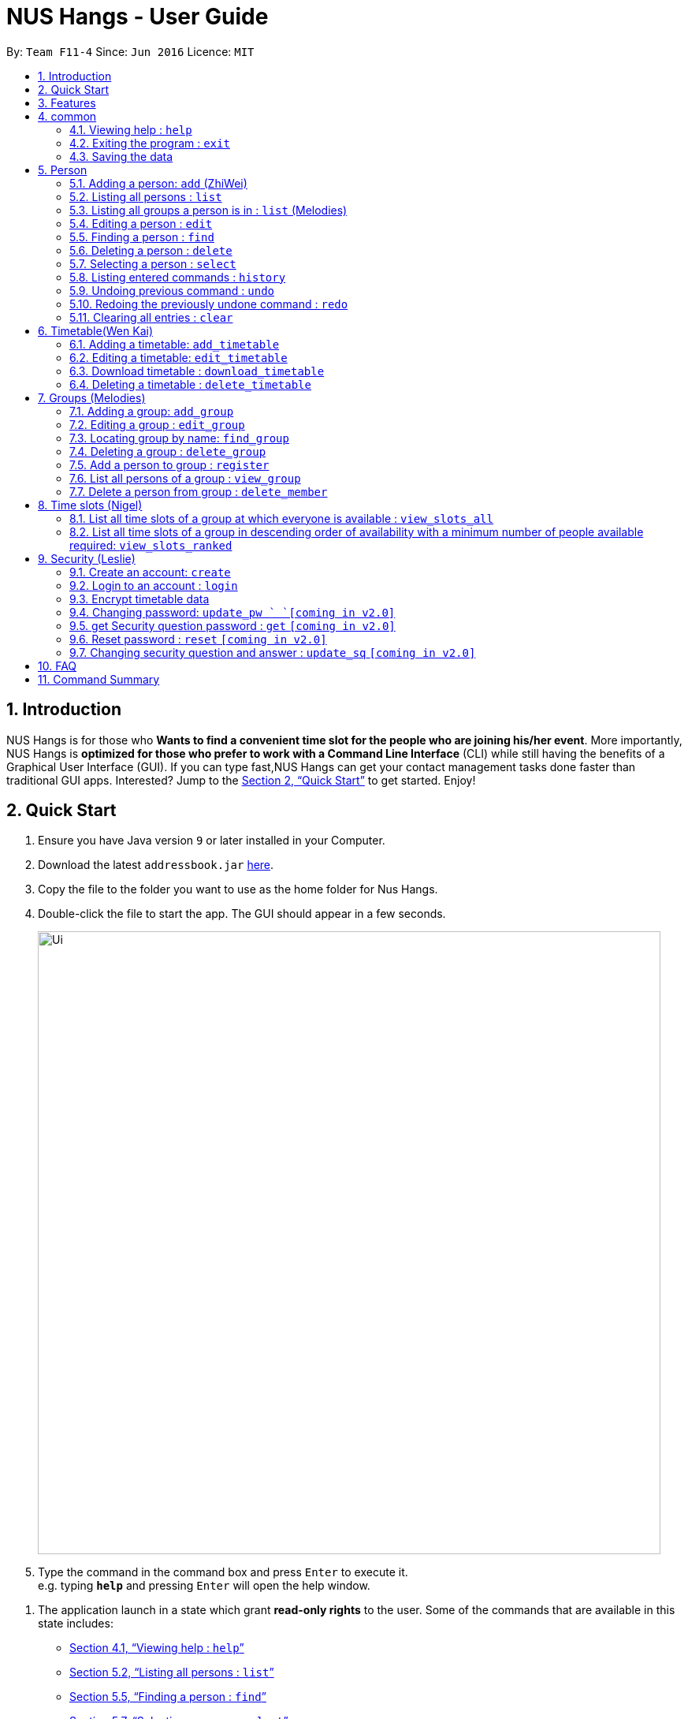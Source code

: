 = NUS Hangs - User Guide
:site-section: UserGuide
:toc:
:toc-title:
:toc-placement: preamble
:sectnums:
:imagesDir: images
:stylesDir: stylesheets
:xrefstyle: full
:experimental:
ifdef::env-github[]
:tip-caption: :bulb:
:note-caption: :information_source:
endif::[]
:repoURL: https://github.com/CS2103-AY1819S1-F11-4/main

By: `Team F11-4`      Since: `Jun 2016`      Licence: `MIT`

== Introduction

NUS Hangs is for those who *Wants to find a convenient time slot for the people who are joining his/her event*. More importantly, NUS Hangs is *optimized for those who prefer to work with a Command Line Interface* (CLI) while still having the benefits of a Graphical User Interface (GUI). If you can type fast,NUS Hangs can get your contact management tasks done faster than traditional GUI apps. Interested? Jump to the <<Quick Start>> to get started. Enjoy!


== Quick Start

.  Ensure you have Java version `9` or later installed in your Computer.
.  Download the latest `addressbook.jar` link:{repoURL}/releases[here].
.  Copy the file to the folder you want to use as the home folder for Nus Hangs.
.  Double-click the file to start the app. The GUI should appear in a few seconds.
+
image::Ui.png[width="790"]
+
.  Type the command in the command box and press kbd:[Enter] to execute it. +
e.g. typing *`help`* and pressing kbd:[Enter] will open the help window.

// tag::quick-start[]

.  The application launch in a state which grant *read-only rights* to the user. Some of the commands that are available in this state includes:

- <<help>>
- <<list>>
- <<find>>
- <<select>>
- <<find_group>>
- <<view_group>>
- <<view_slots_all>>
- <<view_slots_ranked>>


.  To make use of functions that add or edit information, the application requires the user to create and login to an account.

+
[NOTE]
The default username is "*admin*" and the default password is "*adminPassword*". +
To prevent unauthorized users from creating an account, `create` *can only be executed when a user is logged on*. +
An example in the context of an interest group: Only committee members should be allowed to make changes to the data while members are restricted to viewing rights.
+

- <<create_an_account_code_create_code>>
- <<login_to_an_account_code_login_code>>

// end::quick-start[]

.  Some example commands you can try:
* *`list`* : lists all person
* *`add_group`*: `add_group n/Family d/This is a family group description` : adds a group named "Family" with the following description.
* *`delete_group`*: `delete_group n/Family` : deletes the Family group from NUS Hang.
* *`exit`* : exits the app

.  Refer to <<Features>> for details of each command.

[[Features]]
== Features

====
*Command Format*

* Words in `UPPER_CASE` are the parameters to be supplied by the user e.g. in `n/NAME_OF_FRIEND`, `NAME_OF_FRIEND` is a parameter which can be used as `add n/John Doe`.
* Items in square brackets are optional e.g `n/NAME [i/INDEX_OF_TIMETABLE]` can be used as `n/John Doe i/1` or as `n/John Doe`.
* Parameters can be in any order e.g. if the command specifies `n/GROUPNAME INDEX`, `INDEX n/GROUPNAME` is also acceptable.
====

== common

[[help]]
=== Viewing help : `help`

Format: `help`

=== Exiting the program : `exit`

Exits the program. +
Format: `exit`

=== Saving the data

Address book data are saved in the hard disk automatically after any command that changes the data. +
There is no need to save manually.

== Person
=== Adding a person: `add` (ZhiWei)

Short form/Alias: `a`

Adds a person to the address book +
Format: `add n/NAME [p/PHONE_NUMBER] [e/EMAIL] [a/ADDRESS] [t/TAG]...`

* Inputs in square brackets are optional

[TIP]
A person can have any number of tags (including 0)

Examples:

* `add n/John Doe p/98765432 e/johnd@example.com a/John street, block 123, #01-01`
* `add n/Betsy Crowe t/friend e/betsycrowe@example.com a/Newgate Prison p/1234567 t/criminal`
* `add n/Nancy t/friend t/neighbour`
* `add n/James t/friend e/james@example.com t/classmates`
* `a n/Joji t/Singer`

[[list]]
=== Listing all persons : `list`

Short form/Alias: `l`

Shows a list of all persons in the address book. +
Format: `list`

// tag::list[]

=== Listing all groups a person is in : `list` (Melodies)

Shows a list of all groups the person specified by his PERSON_INDEX is in. +
Format: `list PERSON_INDEX`

(Remember to `list` first)

****
* List the groups that the person at the specified `INDEX` is currently in. The index refers to the index number shown in the displayed person list. The index *must be a positive integer* 1, 2, 3, ...
****

Example:

* `list 1`

(lists all the groups that the person at index 1 is added to previously)
// end::list[]

=== Editing a person : `edit`

Short form/Alias: `e`

Edits an existing person in the address book. +
Format: `edit INDEX [n/NAME] [p/PHONE] [e/EMAIL] [a/ADDRESS]
[fl/STORED_LOCATION] [t/TAG]...`

****
* Edits the person at the specified `INDEX`. The index refers to the index number shown in the displayed person list. The index *must be a positive integer* 1, 2, 3, ...
* At least one of the optional fields must be provided.
* Existing values will be updated to the input values.
* When editing tags, the existing tags of the person will be removed i.e adding of tags is not cumulative.
* You can remove all the person's tags by typing `t/` without specifying any tags after it.
*
****

Examples:

* `edit 1 p/91234567 e/johndoe@example.com` +
Edits the phone number and email address of the 1st person to be `91234567` and `johndoe@example.com` respectively.
* `edit 2 n/Betsy Crower t/` +
Edits the name of the 2nd person to be `Betsy Crower` and clears all existing tags.
* `edit 1 fl/C:\Users\admin\Downloads\cs2103\tiredAndSadness` +
Edits the stored location of the 1st person to be `C:/Users/admin/Downloads/cs2103/tiredAndSadness/` respectively.

[[find]]
=== Finding a person : `find`

Finds all persons in NusHangs, whose contain keywords provided by prefix(es). +
Format: `find [n/NAME...] [p/PHONE_NUMBER...] [e/EMAIL...] [a/ADDRESS...] [t/TAG...]`

[TIP]
Inputs in square brackets are optional

****
* The search is case insensitive. e.g `hans` will match `Hans`
* The order of the keywords and the prefix does not matter. e.g. `Hans Bo` will match `Bo Hans`
* All information of a person will be searched, provided by the prefix
* Only full words will be matched e.g. `Han` will not match `Hans`
* Persons matching at least one keyword will be returned (i.e. `OR` search). +
e.g. `Hans Bo` will return `Hans Gruber` and `Bo Yang`
****

Examples:

* `find n/alex` +
Returns any person having names with `alex`
* `find n/Betsy Tim John` +
Returns any person having names `Betsy`, `Tim`, or `John`
* `find n/alex bernice t/friends` +
Returns any person having `alex` and `bernice` in name and `friends` in tags
* `find a/tampines p/12345678 87654321` +
Returns any person having `Tampines` in address and `12345678` & `87654321` in phone

=== Deleting a person : `delete`

Short form/Alias: `ds`

Deletes the specified person from the address book. +
Format: `delete INDEX`

****
* Deletes the person at the specified `INDEX`.
* The index refers to the index number shown in the displayed person list.
* The index *must be a positive integer* 1, 2, 3, ...
****

Examples:

* `list` +
`delete 2` +
Deletes the 2nd person in the address book.
* `find Betsy` +
`delete 1` +
Deletes the 1st person in the results of the `find` command.

[[select]]
=== Selecting a person : `select`

Selects the person identified by the index number used in the displayed person list. +
Format: `select INDEX`

****
* Selects the person and loads the Google search page the person at the specified `INDEX`.
* The index refers to the index number shown in the displayed person list.
* The index *must be a positive integer* `1, 2, 3, ...`
****

Examples:

* `list` +
`select 2` +
Selects the 2nd person in the address book.
* `find Betsy` +
`select 1` +
Selects the 1st person in the results of the `find` command.

=== Listing entered commands : `history`

Lists all the commands that you have entered in reverse chronological order. +
Format: `history`

[NOTE]
====
Pressing the kbd:[&uarr;] and kbd:[&darr;] arrows will display the previous and next input respectively in the command box.
====

// tag::undoredo[]
=== Undoing previous command : `undo`

Restores the address book to the state before the previous _undoable_ command was executed. +
Format: `undo`

[NOTE]
====
Undoable commands: those commands that modify the address book's content (`add`, `delete`, `edit` and `clear`).
====

Examples:

* `delete 1` +
`list` +
`undo` (reverses the `delete 1` command) +

* `select 1` +
`list` +
`undo` +
The `undo` command fails as there are no undoable commands executed previously.

* `delete 1` +
`clear` +
`undo` (reverses the `clear` command) +
`undo` (reverses the `delete 1` command) +

=== Redoing the previously undone command : `redo`

Reverses the most recent `undo` command. +
Format: `redo`

Examples:

* `delete 1` +
`undo` (reverses the `delete 1` command) +
`redo` (reapplies the `delete 1` command) +

* `delete 1` +
`redo` +
The `redo` command fails as there are no `undo` commands executed previously.

* `delete 1` +
`clear` +
`undo` (reverses the `clear` command) +
`undo` (reverses the `delete 1` command) +
`redo` (reapplies the `delete 1` command) +
`redo` (reapplies the `clear` command) +
// end::undoredo[]

=== Clearing all entries : `clear`

Clears all entries from the address book. +
Format: `clear`


== Timetable(Wen Kai)
// tag::timetable[]

=== Adding a timetable: `add_timetable`

Short form/Alias: `at`

User to download timetable template first before using download_timetable INDEX and change csv at the location. +
Reload page by clicking on another person and then click on the person again +
Or right click on timetable and select the reload page option.

Format: `add_timetable INDEX [fl/FILE_LOCATION]`

****
* Existing values will be updated to the input values.
* timings are start time of the event. Eg. if timetable shows 0800, it means the event is from 0800 to 0900.
* The index refers to the index number shown in the displayed person list.
* The index *must be a positive integer* 1, 2, 3, ...
****

Example (user does not provide a file path):

* `add_timetable 1`
* add_timetable will add timetable from the given csv file from the person specified by the `INDEX` from file location if file location is present. If not, NUSHangs will throw an error message if the file cannot be found from the given (typed) file path
* Will not be able to add if timetable is not present in the stored location of person specified by `INDEX`

Example (user provides a file path):

* `add_timetable 1 fl/C:\Users\timetable\timetable.csv`

* FOR WINDOWS:
** `add_timetable fl/C:\Users\timetable\timetable.csv` (absolute pathing) or
** `add_timetable fl/timetable.csv` (relative pathing - if you save the .csv file in the same directory as the .jar file).
* FOR MAC:
** `add_timetable 1 fl//FILEPATH` (absolute pathing - note the double slashes) or
** `add_timetable 1 fl/timetable.csv` (relative pathing).
* add_timetable will add timetable from the given csv file.
* the first row and first column should be left alone
* can only edit in given rows and columns of the timetable.
* any invalid timetable will be ignored.
* example of correctly formatted timetable is given below

image::add_timetable_fl.png[width="700"]

=== Editing a timetable: `edit_timetable`

Short form/Alias: `et`

Edits a timetable timeslot of the timetable from the person specified by the `INDEX`. +
Format: `edit_timetable INDEX day/DAY timing/TIMING [m/DETAILS]`

****
* timings are in 24h format from 0800 to 2300.
* timings are start time of the event. Eg. if timetable shows 0800, it means the event is from 0800 to 0900.
* Existing values will be overwritten by the input details.
* days are days of a week in *full name(case insensitive)* from Monday to Friday.
* edit the timetable at the specified `INDEX`.
* can only edit 1 hour timeslot at a time.
* The index refers to the index number shown in the displayed person list.
* The index *must be a positive integer* 1, 2, 3, ...
* DETAILS cannot be empty.
****

Examples:

* `edit_timetable 1 day/wednesday timing/0900 m/do cs2103`



=== Download timetable : `download_timetable`

Short form/Alias: `dlt`

Download a timetable from the person specified by the `INDEX` to the stored folder from the person specified by the `INDEX` as a csv file.  +
Format: `download_timetable INDEX `

****
* Download the timetable at the specified `INDEX`.
* The index refers to the index number shown in the displayed person list.
* The index *must be a positive integer* 1, 2, 3, ...
* Will not download if there is a file with same filename as the filename of the timetable from the person specified by the `INDEX`.
* Will not download if there is no such folder to download the timetable csv file given by the file location from the person specified by the `INDEX`.
****

Examples:

* `download_timetable 1` +

=== Deleting a timetable : `delete_timetable`

Short form/Alias: `dt`

delete csv file of the timetable from stored location from the person specified by the `INDEX` and adds a default timetable to the person specified by the `INDEX`.Resets the timetable of the person if there is no timetable in the stored location from the person specified by the `INDEX`. +
Format: `delete_timetable INDEX`

****
* Deletes the timetable at the specified `INDEX`.
* The index refers to the index number shown in the displayed timetable list.
* The index *must be a positive integer* 1, 2, 3, ...
****

Examples:

* `list_timetable` +
`delete_timetable 2` +
Deletes the 2nd timetable in the address book.
* `find Betsy` +
`delete_timetable 1` +
Deletes the 1st timetable in the results of the `find` command.
// end::timetable[]

// tag::groups[]
== Groups (Melodies)
=== Adding a group: `add_group`

Short form/Alias: `ag`

Add a group to the System +
Format: `add_group n/GROUPNAME [d/GROUPDESCRIPTION]`

(`d/GROUPDESCRIPTION` is optional)

Examples:

* `add_group n/happyfriends d/a group of happy friends`
* `add_group n/Bestfriends

=== Editing a group : `edit_group`

Short form/Alias: `eg`

Edit a group's details. OLDGROUPNAME must be entered. There must be at least 1 field non-empty. +
If field is empty, system assumes that the field remains unedited.

Format: `edit_group OLDGROUPNAME [n/NEWGROUPNAME] [d/NEWGROUPDESCRIPTION]`

Examples:

* `add_group n/happyfriends d/a group of happy friends`
* `edit_group happyfriends n/sadfriends d/sad because of cs2103`

(Changes the name of group from "happyfriends" to "sadfriends" and description)

* `edit_group sadfriends d/very very miserable`

(Changes only description.)

[[find_group]]
=== Locating group by name: `find_group`

Short form/Alias: `fg`

Find groups whose names contain any of the given keywords +
Format: `find_group KEYWORD [MORE_KEYWORDS]`

****
* The search is case insensitive. e.g `family` will match `Family`
* The order of the keywords does not matter. e.g. `Hans Bo` will match `Bo Hans`
* Only the group name is searched.
* Only full words will be matched e.g. `Family` will not match `Families`
****

Examples:

* `find_group John` +
Returns `john family` and `John House`
* `find_group Betsy Tim John` +
Returns any group having names `Betsy`, `Tim`, or `John`

=== Deleting a group : `delete_group`

Short form/Alias: `dg`

Delete a group in the system by name +
Format: `delete_group n/GROUPNAME`

****
* Deletes the group with the specified `GROUPNAME`
****

Examples:

* `delete_group n/happyfriends`

=== Add a person to group : `register`

Short form/Alias: `r`

Adds a person using the person index to a group if group exists +
Format: `register PERSON_INDEX n/GROUP_NAME`

*Remember to `list` before using register command.*

****
* Adds the person at the specified `PERSON_INDEX`. The index refers to the index number shown in the displayed person panel. The index *must be a positive integer* 1, 2, 3, ...
* Adds this person to the group with GROUPNAME.
****

Examples:

`list` +

`register 1 n/happyfriends `

(Adds the first person in the displayed person panel to the group happyfriends)

[[view_group]]
=== List all persons of a group : `view_group`

Short form/Alias: `vg`

shows a list of all persons in a group +
Format: `view_group n/GROUP_NAME`

****
* List all persons of a group at the specified `GROUPNAME`.
****

Examples:

* ` view_group n/happyfriends`

(lists the person added to group happyfriends in the displayed person list)

=== Delete a person from group : `delete_member`

Short form/Alias: `dm`

Delete a person from a group using person index displayed with `view_group`. +
Format: `delete_member PERSON_INDEX n/GROUP_NAME`

****
* `view_group` command should be performed before the `delete_member` command.
* The PERSON_INDEX is the index of the displayed person list AFTER `view_group` command is performed.
****

Examples:

* `view_group n/happyfriends`
* `delete_member 1 n/happyfriends`
(deletes the 1st person displayed in `view_group` command.)
// end::groups[]

== Time slots (Nigel)
[[view_slots_all]]
=== List all time slots of a group at which everyone is available : `view_slots_all`
Short form/Alias: `va`

List all of the available time slots in a group +
Format: `view_slots_all n/GROUP_NAME `

****
* List all time slots in a group at which all person in the group is available at the specified `GROUPNAME`
****

Examples:

* `view_slots_all n/happyfriends`


=== List all time slots of a group in descending order of availability with a minimum number of people available required: `view_slots_ranked`

[[view_slots_ranked]]

Short form/Alias: `vr`
List all time slots of a group in descending order of availability with a minimum number of people available required: +
Format: `view_slots_ranked n/GROUP_NAME num/NUM_REQ`

****
* List all time slots of a group in descending order of availability at the specified `GROUPNAME` with a minimum number of people available required
****

Examples:

* `view_slots_ranked n/happyfriends num/4`

// tag::security-mechanism[]
== Security (Leslie)
=== Create an account: `create`

Create an account in the system. The password is case sensitive. +
Format: `create u/USERNAME pw/PASSWORD`

(Coming in v2.0: Stores account details after closing and reopening app.)


[NOTE]
At this stage, the user is required to create a new account each time they restart the application +
To prevent unauthorized users from creating an account, only admin or other logged in users can create account +
Admin Username: *admin*, Admin Password: *adminPassword*


Examples:

* `create u/sampleUser pw/dontUseWeakPassword`

=== Login to an account : `login`
Login into the system. +
Users are required to login to execute most commands of the NUS Hangs

Format: `login u/USERNAME pw/PASSWORD`
Examples:

* `login u/username pw/dontUseWeakPassword`

===	Encrypt timetable data

Encrypts password so that it will not be stored as plain text.
This function runs when dealing with user's password.

=== Changing password: `update_pw `  `[coming in v2.0]`

Change the user password, requires user to be logged in first. +
Format: `update_pw c/CURRENT_PASSWORD n/NEW_PASSWORD`

Examples:

* `update_pw c/password n/newpass`


=== get Security question password : `get` `[coming in v2.0]`
Shows the security question . +
Format: `get`

===	Reset password  : `reset` `[coming in v2.0]`

Resets a password by answering the security question correctly. +
Format: `reset a/SECURITY_ANSWER n/NEW_PASSWORD`

Examples:

* `reset a/My security answer`

===	Changing security question and answer : `update_sq` `[coming in v2.0]`

Change the user security question and answer, requires user to be logged in first. +
Format: `update_sq c/CURRENT_PASSWORD [n/NEWSECURITY_QUESTION]  [a/SECURITY_ANSWER]`

****
* At least one of the optional fields must be provided.
* Existing values will be updated to the input values.
****
Examples:

* `update_pw c/password n/Is this a good question? a/A better question is if this is a good answer`

// end::security-mechanism[]

== FAQ

*Q*: How do I transfer my data to another Computer? +
*A*: Install the app in the other computer and overwrite the empty data file it creates with the file that contains the data of your previous Address Book folder.

== Command Summary

* *help* : `help`
* *add*: `add n/NAME p/PHONE_NUMBER e/EMAIL a/ADDRESS [t/TAG]…` *Inputs in square brackets are optional* +
e.g. `add n/John Doe p/98765432 e/johnd@example.com a/John street, block 123, #01-01`
* *edit*: `edit INDEX [n/NAME] [p/PHONE] [e/EMAIL] [a/ADDRESS] [fl/STORED_LOCATION] [t/TAG]…` +
e.g. `edit 1 p/91234567 e/johndoe@example.com`
* *find*: `find [n/NAME…] [p/PHONE_NUMBER…] [e/EMAIL…] [a/ADDRESS…] [t/TAG…]` +
e.g. `find a/tampines p/12345678 87654321`
* *delete*: `delete INDEX` +
e.g. `delete 1`
* *list*: Listing all persons +
eg. `list`
* *list PERSON_INDEX*: List all the groups the person is in +
e.g. `list 1`
* *undo*
* *redo*
* *history*: Lists all the commands that you have entered in reverse chronological order.
* *add_timetable*: `add_timetable INDEX [fl/FILE_LOCATION]` +
e.g. `add_timetable 1 fl/C:\Users\timetable\timetable.csv`
* *edit_timetable*: `edit_timetable INDEX day/DAY timing/TIMING [m/DETAILS]` +
e.g. `edit_timetable 1 day/wednesday timing/1800 m/do cs2103`
* *download_timetable* : `download_timetable INDEX` +
e.g. `download_timetable 1`
* *delete_timetable* : `delete_timetable INDEX` +
e.g. `delete_timetable 3`
* *add_group*: `add_group n/GROUPNAME [d/GROUPDESCRIPTION]`` +
e.g. `add_group n/happyfriends d/a group of happy friends`
* *edit_group* : `edit_group OLDGROUPNAME [n/NEWGROUPNAME] [d/NEWGROUPDESCRIPTION]` +
e.g. `edit_group happyfriends n/sadfriends d/sad because of cs2103`
* *find_group* : `find_group KEYWORD [MORE_KEYWORDS]` +
e.g. `find_group Family Friends`
* *delete_group* : `delete n/GROUPNAMR` +
e.g. `delete_group Family`
* *view_group* : View a group's members `view_group n/GROUPNAME`+
e.g. `view_group Family`
* *register* `register PERSON_INDEX n/GROUP_NAME` +
e.g. `register 1 n/Family`
* *delete_member*: Always use view_group before doing delete_member +
`delete_member PERSON_INDEX n/GROUP_NAME` +
e.g. `view_group n/Family` +
`delete_member 1 n/Family`
* *view_slots_all*: `view_slots_all n/GROUP_NAME`
* *view_slots_ranked*: `view_slots_ranked n/GROUP_NAME`
* *create* : `create u/USERNAME pw/PASSWORD` +
e.g. `create u/user pw/strongpass`
* *login* : `login u/USERNAME pw/PASSWORD` +
e.g. `login u/user pw/strongpass`
